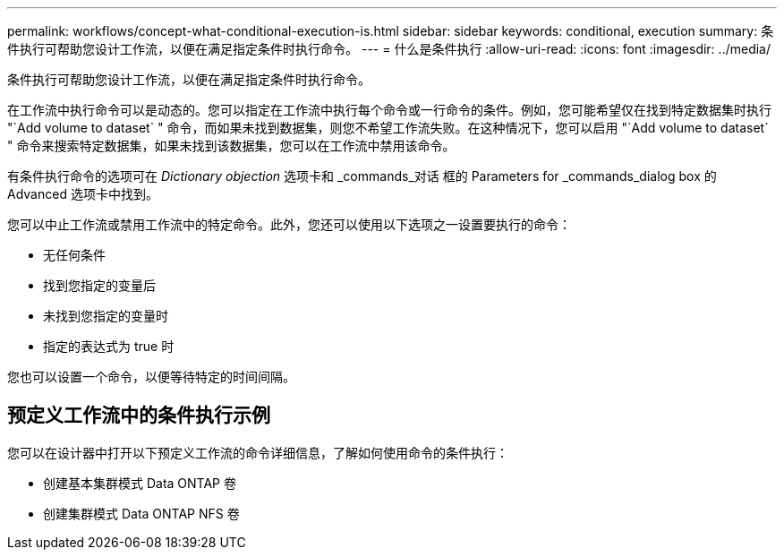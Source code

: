 ---
permalink: workflows/concept-what-conditional-execution-is.html 
sidebar: sidebar 
keywords: conditional, execution 
summary: 条件执行可帮助您设计工作流，以便在满足指定条件时执行命令。 
---
= 什么是条件执行
:allow-uri-read: 
:icons: font
:imagesdir: ../media/


[role="lead"]
条件执行可帮助您设计工作流，以便在满足指定条件时执行命令。

在工作流中执行命令可以是动态的。您可以指定在工作流中执行每个命令或一行命令的条件。例如，您可能希望仅在找到特定数据集时执行 "`Add volume to dataset` " 命令，而如果未找到数据集，则您不希望工作流失败。在这种情况下，您可以启用 "`Add volume to dataset` " 命令来搜索特定数据集，如果未找到该数据集，您可以在工作流中禁用该命令。

有条件执行命令的选项可在 _Dictionary objection_ 选项卡和 _commands_对话 框的 Parameters for _commands_dialog box 的 Advanced 选项卡中找到。

您可以中止工作流或禁用工作流中的特定命令。此外，您还可以使用以下选项之一设置要执行的命令：

* 无任何条件
* 找到您指定的变量后
* 未找到您指定的变量时
* 指定的表达式为 true 时


您也可以设置一个命令，以便等待特定的时间间隔。



== 预定义工作流中的条件执行示例

您可以在设计器中打开以下预定义工作流的命令详细信息，了解如何使用命令的条件执行：

* 创建基本集群模式 Data ONTAP 卷
* 创建集群模式 Data ONTAP NFS 卷

